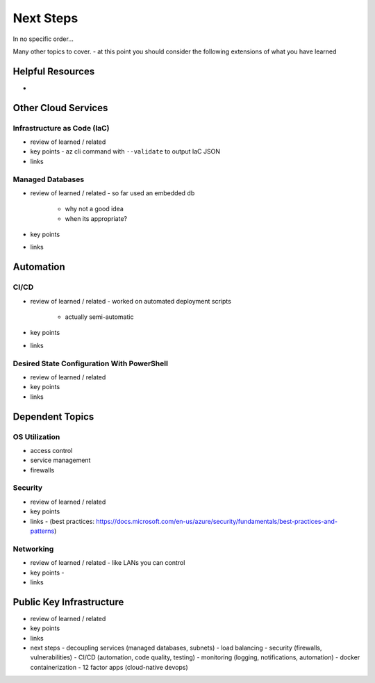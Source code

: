 ==========
Next Steps
==========

In no specific order...

Many other topics to cover.
- at this point you should consider the following extensions of what you have learned

Helpful Resources
=================

- 

Other Cloud Services
====================

Infrastructure as Code (IaC)
----------------------------

- review of learned / related
- key points
  - az cli command with ``--validate`` to output IaC JSON
- links

Managed Databases
-----------------

- review of learned / related
  - so far used an embedded db
    - why not a good idea
    - when its appropriate?
- key points
- links

Automation
==========

CI/CD
-----

- review of learned / related
  - worked on automated deployment scripts
    - actually semi-automatic
- key points
- links

Desired State Configuration With PowerShell
-------------------------------------------

- review of learned / related
- key points
- links

Dependent Topics
================

OS Utilization
--------------

- access control
- service management
- firewalls

Security
--------

- review of learned / related
- key points
- links
  - (best practices: https://docs.microsoft.com/en-us/azure/security/fundamentals/best-practices-and-patterns)


Networking
----------

- review of learned / related
  - like LANs you can control
- key points
  - 
- links

Public Key Infrastructure
=========================

- review of learned / related
- key points
- links

- next steps
  - decoupling services (managed databases, subnets)
  - load balancing
  - security (firewalls, vulnerabilities)
  - CI/CD (automation, code quality, testing)
  - monitoring (logging, notifications, automation)
  - docker containerization
  - 12 factor apps (cloud-native devops)
